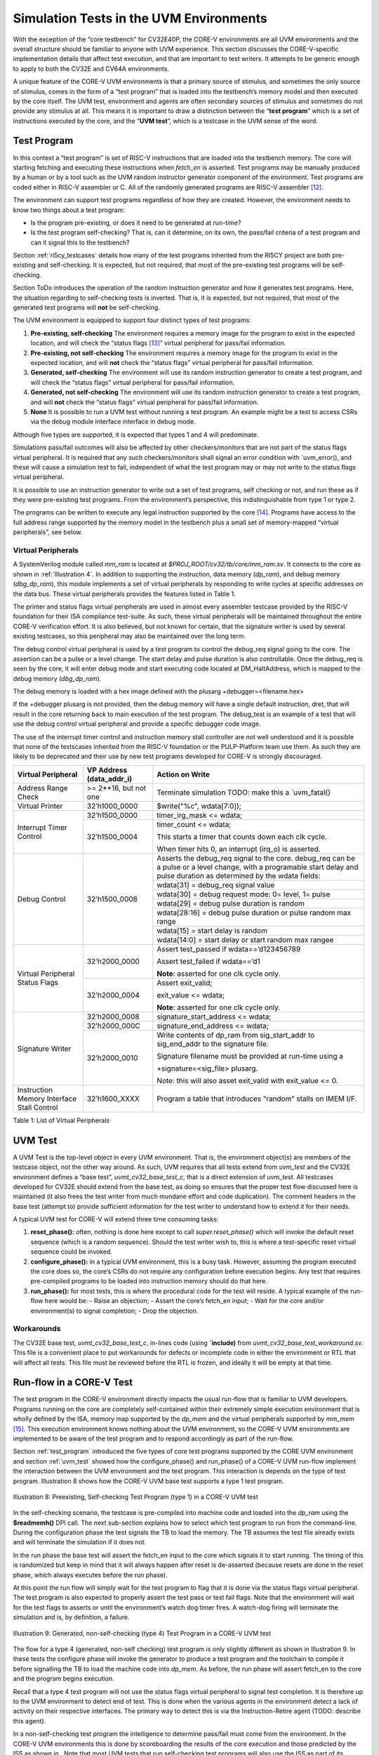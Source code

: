 .. _sim_tests:

Simulation Tests in the UVM Environments
========================================

With the exception of the “core testbench” for CV32E40P, the CORE-V
environments are all UVM environments and the overall structure should
be familiar to anyone with UVM experience. This section discusses the
CORE-V-specific implementation details that affect test execution, and
that are important to test writers. It attempts to be generic enough to
apply to both the CV32E and CV64A environments.

A unique feature of the CORE-V UVM environments is that a primary source
of stimulus, and sometimes the only source of stimulus, comes in the
form of a “test program” that is loaded into the testbench’s memory
model and then executed by the core itself. The UVM test, environment
and agents are often secondary sources of stimulus and sometimes do not
provide any stimulus at all. This means it is important to draw a
distinction between the “\ **test program**\ ” which is a set of
instructions executed by the core, and the “\ **UVM test**\ ”, which is
a testcase in the UVM sense of the word.

.. _test_program:

Test Program
------------

In this context a “test program” is set of RISC-V instructions that are
loaded into the testbench memory. The core will starting fetching and
executing these instructions when *fetch\_en* is asserted. Test programs
may be manually produced by a human or by a tool such as the UVM random
instructor generator component of the environment. Test programs are
coded either in RISC-V assembler or C. All of the randomly generated
programs are RISC-V assembler [12]_.

The environment can support test programs regardless of how they are
created. However, the environment needs to know two things about a test
program:

-  Is the program pre-existing, or does it need to be generated at
   run-time?
-  Is the test program self-checking? That is, can it determine, on its
   own, the pass/fail criteria of a test program and can it signal this
   to the testbench?

Section :ref:`ri5cy_testcases` details how many of the test programs
inherited from the RI5CY project are both pre-existing and
self-checking. It is expected, but not required, that most of the
pre-existing test programs will be self-checking.

Section ToDo introduces the operation of the random instruction
generator and how it generates test programs. Here, the situation
regarding to self-checking tests is inverted. That is, it is expected,
but not required, that most of the generated test programs will **not**
be self-checking.

The UVM environment is equipped to support four distinct types of test
programs:

1. **Pre-existing, self-checking**
   The environment requires a memory image for the program to exist in
   the expected location, and will check the “status flags [13]_”
   virtual peripheral for pass/fail information.
2. **Pre-existing, not self-checking**
   The environment requires a memory image for the program to exist in
   the expected location, and will **not** check the “status flags”
   virtual peripheral for pass/fail information.
3. **Generated, self-checking**
   The environment will use its random instruction generator to create a
   test program, and will check the “status flags” virtual peripheral
   for pass/fail information.
4. **Generated, not self-checking**
   The environment will use its random instruction generator to create a
   test program, and will **not** check the “status flags” virtual
   peripheral for pass/fail information.
5. **None**
   It is possible to run a UVM test without running a test program. An
   example might be a test to access CSRs via the debug module interface
   interface in debug mode.

Although five types are supported, it is expected that types 1 and 4
will predominate.

Simulations pass/fail outcomes will also be affected by other
checkers/monitors that are not part of the status flags virtual
peripheral. It is required that any such checkers/monitors shall signal
an error condition with \`uvm\_error(), and these will cause a
simulation test to fail, independent of what the test program may or may
not write to the status flags virtual peripheral.

It is possible to use an instruction generator to write out a set of
test programs, self checking or not, and run these as if they were
pre-existing test programs. From the environment’s perspective, this
indistinguishable from type 1 or type 2.

The programs can be written to execute any legal instruction supported
by the core [14]_. Programs have access to the full address range
supported by the memory model in the testbench plus a small set of
memory-mapped “virtual peripherals”, see below.

.. _virtual_peripherals:

Virtual Peripherals
~~~~~~~~~~~~~~~~~~~

A SystemVerilog module called *mm_ram* is located at
*$PROJ_ROOT/cv32/tb/core/mm_ram.sv*. It connects to the core as shown
in :ref:`Illustration 4`. In addition to supporting the instruction,
data memory (*dp_ram*), and debug memory (*dbg_dp_ram*), this module
implements a set of virtual peripherals by responding to write cycles
at specific addresses on the data bus. These virtual peripherals provides
the features listed in Table 1.

The printer and status flags virtual peripherals are used in almost
every assembler testcase provided by the RISC-V foundation for their ISA
compliance test-suite. As such, these virtual peripherals will be
maintained throughout the entire CORE-V verification effort. It is also
believed, but not known for certain, that the signature writer is used
by several existing testcases, so this peripheral may also be maintained
over the long term.

The debug control virtual peripheral is used by a test program to control
the debug_req signal going to the core. The assertion can be a pulse or
a level change. The start delay and pulse duration is also controllable.
Once the debug_req is seen by the core, it will enter debug mode and
start executing code located at DM_HaltAddress, which is mapped to the
debug memory (*dbg_dp_ram*).

The debug memory is loaded with a hex image defined with the plusarg
+debugger=<filename.hex>

If the +debugger plusarg is not provided, then the debug memory will
have a single default instruction, dret, that will result in the
core returning back to main execution of the test program. The
debug_test is an example of a test that will use the debug control
virtual peripheral and provide a specific debugger code image.
 

The use of the interrupt timer control and instruction memory stall
controller are not well understood and it is possible that none of the
testscases inherited from the RISC-V foundation or the PULP-Platform
team use them. As such they are likely to be deprecated and their use by
new test programs developed for CORE-V is strongly discouraged.

+--------------------------+-----------------------+----------------------------------------------------------------+
| Virtual Peripheral       | VP Address            | Action on Write                                                |
|                          | (data_addr_i)         |                                                                |
+==========================+=======================+================================================================+
| Address Range Check      | >= 2**16, but not one | Terminate simulation                                           |
|                          |                       | TODO: make this a \`uvm_fatal()                                |
+--------------------------+-----------------------+----------------------------------------------------------------+
| Virtual Printer          | 32’h1000_0000         | $write("%c", wdata[7:0]);                                      |
+--------------------------+-----------------------+----------------------------------------------------------------+
| Interrupt Timer Control  | 32’h1500_0000         | timer_irg_mask <= wdata;                                       |
|                          +-----------------------+----------------------------------------------------------------+
|                          | 32’h1500_0004         | timer_count <= wdata;                                          |
|                          |                       |                                                                |
|                          |                       | This starts a timer that counts down each clk cycle.           |
|                          |                       |                                                                |
|                          |                       | When timer hits 0, an interrupt (irq\_o) is asserted.          |
+--------------------------+-----------------------+----------------------------------------------------------------+
| Debug Control            | 32’h1500_0008         | Asserts the debug_req signal to the core. debug_req can be a   |
|                          |                       | pulse or a level change, with a programable start delay and    |
|                          |                       | pulse duration as determined by the wdata fields:              |
|                          |                       |                                                                |
|                          |                       +----------------------------------------------------------------+
|                          |                       |   wdata[31]    = debug_req signal value                        |
|                          |                       +----------------------------------------------------------------+
|                          |                       |   wdata[30]    = debug request mode: 0= level, 1= pulse        |
|                          |                       +----------------------------------------------------------------+
|                          |                       |   wdata[29]    = debug pulse duration is random                |
|                          |                       +----------------------------------------------------------------+
|                          |                       |   wdata[28:16] = debug pulse duration or pulse random max range|
|                          |                       +----------------------------------------------------------------+
|                          |                       |   wdata[15]    = start delay is random                         |
|                          |                       +----------------------------------------------------------------+
|                          |                       |   wdata[14:0]  = start delay or start random max rangee        |
+--------------------------+-----------------------+----------------------------------------------------------------+
| Virtual Peripheral       | 32’h2000_0000         | Assert test_passed if wdata==’d123456789                       |
| Status Flags             |                       |                                                                |
|                          |                       | Assert test_failed if wdata==’d1                               |
|                          |                       |                                                                |
|                          |                       | **Note**: asserted for one clk cycle only.                     |
|                          +-----------------------+----------------------------------------------------------------+
|                          | 32’h2000_0004         | Assert exit_valid;                                             |
|                          |                       |                                                                |
|                          |                       | exit_value <= wdata;                                           |
|                          |                       |                                                                |
|                          |                       | **Note**: asserted for one clk cycle only.                     |
+--------------------------+-----------------------+----------------------------------------------------------------+
| Signature Writer         | 32’h2000_0008         | signature_start_address <= wdata;                              |
|                          +-----------------------+----------------------------------------------------------------+
|                          | 32’h2000_000C         | signature_end_address <= wdata;                                |
|                          +-----------------------+----------------------------------------------------------------+
|                          | 32’h2000_0010         | Write contents of dp_ram from sig_start_addr to sig_end_addr   |
|                          |                       | to the signature file.                                         |
|                          |                       |                                                                |
|                          |                       | Signature filename must be provided at run-time using a        |
|                          |                       |                                                                |
|                          |                       | +signature=<sig_file> plusarg.                                 |
|                          |                       |                                                                |
|                          |                       | Note: this will also asset exit_valid with exit_value <= 0.    |
+--------------------------+-----------------------+----------------------------------------------------------------+
| Instruction Memory       | 32’h1600_XXXX         | Program a table that introduces “random” stalls on IMEM I/F.   |
| Interface Stall Control  |                       |                                                                +
+--------------------------+-----------------------+----------------------------------------------------------------+

Table 1: List of Virtual Peripherals

.. _uvm_test:

UVM Test
--------

A UVM Test is the top-level object in every UVM environment. That is,
the environment object(s) are members of the testcase object, not the
other way around. As such, UVM requires that all tests extend from
*uvm\_test* and the CV32E environment defines a “base test”,
*uvmt\_cv32\_base\_test\_c*, that is a direct extension of *uvm\_test*.
All testcases developed for CV32E should extend from the base test, as
doing so ensures that the proper test flow discussed here is maintained
(it also frees the test writer from much mundane effort and code
duplication). The comment headers in the base test (attempt to) provide
sufficient information for the test writer to understand how to extend
it for their needs.

A typical UVM test for CORE-V will extend three time consuming tasks:

1. **reset_phase():** often, nothing is done here except to call
   *super.reset_phase()* which will invoke the default reset sequence
   (which is a random sequence). Should the test writer wish to, this is
   where a test-specific reset virtual sequence could be invoked.
2. **configure_phase():** in a typical UVM environment, this is a busy
   task. However, assuming the program executed the core does so, the
   core’s CSRs do not require any configuration before execution begins.
   Any test that requires pre-compiled programs to be loaded into
   instruction memory should do that here.
3. **run_phase():** for most tests, this is where the procedural code
   for the test will reside. A typical example of the run-flow here
   would be:
   -  Raise an objection;
   -  Assert the core’s fetch\_en input;
   -  Wait for the core and/or environment(s) to signal completion;
   -  Drop the objection.

Workarounds
~~~~~~~~~~~

The CV32E base test, *uvmt_cv32_base_test_c*, in-lines code (using
**\`include)** from *uvmt_cv32_base_test_workaround.sv*. This file
is a convenient place to put workarounds for defects or incomplete code
in either the environment or RTL that will affect all tests. This file
must be reviewed before the RTL is frozen, and ideally it will be empty
at that time.

Run-flow in a CORE-V Test
-------------------------

The test program in the CORE-V environment directly impacts the usual
run-flow that is familiar to UVM developers. Programs running on the
core are completely self-contained within their extremely simple
execution environment that is wholly defined by the ISA, memory map
supported by the *dp\_mem* and the virtual peripherals supported by
*mm\_mem*\  [15]_. This execution environment knows nothing about the
UVM environment, so the CORE-V UVM environments are implemented to be
aware of the test program and to respond accordingly as part of the
run-flow.

Section :ref:`test_program` introduced the five types of core test
programs supported by the CORE UVM environment and section
:ref:`uvm_test` showed how the configure_phase() and run_phase()
of a CORE-V UVM run-flow implement the interaction between the UVM
environment and the test program. This interaction is depends on the
type of test program. Illustration 8 shows how the CORE-V UVM base test
supports a type 1 test program.

.. figure:: ../images/type1.png
   :name: TYPE1_Test_Program
   :align: center
   :alt: 

   Illustration 8: Preexisting, Self-checking Test Program (type 1) in a
   CORE-V UVM test

In the self-checking scenario, the testcase is pre-compiled into machine
code and loaded into the *dp_ram* using the **$readmemh()** DPI call.
The next sub-section explains how to select which test program to run
from the command-line. During the configuration phase the test signals
the TB to load the memory. The TB assumes the test file already exists
and will terminate the simulation if it does not.

In the run phase the base test will assert the fetch_en input to the
core which signals it to start running. The timing of this is randomized
but keep in mind that it will always happen after reset is de-asserted
(because resets are done in the reset phase, which always executes
before the run phase).

At this point the run flow will simply wait for the test program to flag
that it is done via the status flags virtual peripheral. The test
program is also expected to properly assert the test pass or test fail
flags. Note that the environment will wait for the test flags to asserts
or until the environment’s watch dog timer fires. A watch-dog firing
will terminate the simulation and is, by definition, a failure.

.. figure:: ../images/type4.png
   :name: TYPE4_Test_Program
   :align: center
   :alt: 

   Illustration 9: Generated, non-self-checking (type 4) Test Program in
   a CORE-V UVM test

The flow for a type 4 (generated, non-self checking) test program is
only slightly different as shown in Illustration 9. In these tests the configure phase
will invoke the generator to produce a test program and the toolchain to
compile it before signalling the TB to load the machine code into
*dp_mem*. As before, the run phase will assert fetch_en to the core
and the program begins execution.

Recall that a type 4 test program will not use the status flags virtual
peripheral to signal test completion. It is therefore up to the UVM
environment to detect end of test. This is done when the various agents
in the environment detect a lack of activity on their respective
interfaces. The primary way to detect this is via the Instruction-Retire
agent (TODO: describe this agent).

In a non-self-checking test program the intelligence to determine
pass/fail must come from the environment. In the CORE-V UVM environments
this is done by scoreboarding the results of the core execution and
those predicted by the ISS as shown in . Note that most UVM tests that
run self-checking test programs will also use the ISS as part of its
pass/fail determination.

CORE-V Testcase Writer’s Guide
------------------------------
TODO

File Structure of the Test Programs and UVM Tests
~~~~~~~~~~~~~~~~~~~~~~~~~~~~~~~~~~~~~~~~~~~~~~~~~

Below is a somewhat simplified view of the CV32 tests directory tree.
The test programs are in cv32/tests/core. (This should probably be
cv32/tests/programs, but is named “core” for historical reasons.)
Sub-directories below core contain a number of type 1 test programs.

The UVM tests are located at cv32/tests/uvmt_cv32. It is a very good
idea to review the code in the base-tests sub-directory. In
“core-program-tests” is the type 1 and type 4 testcases (types 2 and 3
may be added at a later date). These ca be used as examples and are also
production level tests for either type 1 or type 4 test programs. An up
to date description of the testcases under uvmt\_cv32 can be found in
the associated README.

Lastly, the cv32/tests/vseq directory is where you will be (and should
add) virtual sequences for any new testcases you develop.  ::

    $PROJ\_ROOT/
    └── cv32/
         └── tests/
               ├── core/
               │    ├── README.md
               │    ├── custom/
               │    │ ├── hello_world.c
               │    │ └── <etc>
               │    ├── riscv_compliance_tests_firmware/
               │    │ ├── addi.S
               │    │ └── <etc>
               │    ├── riscv_tests_firmware/
               │    │ └── <etc>
               │    └── firmware/
               │    └── <etc>
               └── uvmt_cv32/
                     ├── base-tests/
                     │    ├── uvmt_cv32_base_test.sv
                     │    ├── uvmt_cv32_base_test_workarounds.sv
                     │    └── uvmt_cv32_test_cfg.sv
                     ├── core-program-tests/
                     │    ├── README.md
                     │    └── uvmt_cv32_type1_test.sv
                     │    └── uvmt_cv32_type4_test.sv
                     └── vseq/
                          └── uvmt_cv32_vseq_lib.sv


Writing a Test Program
~~~~~~~~~~~~~~~~~~~~~~

This document will probably never include a detailed description for
writing a test program. The core’s ISA is well documented and the
execution environment supported by the testbench is trivial. The best
thing to do is check out the examples at
**$PROJ_ROOT/cv32/tests/core**.

Writing a UVM Test to run a Test Program
~~~~~~~~~~~~~~~~~~~~~~~~~~~~~~~~~~~~~~~~

The CV32 base test, *uvmt_cv32_base_test_c*, has been written to
support all five of the test program types discussed in Section
:ref:`test_program`.

There are pre-existing UVM tests for type 1 (pre-existing,
self-checking) and type 4 (generated, not-self-checking) tests for
CV32E40P in the core-v-verif repository. If you need a type 2 or type 3
test, have a look at these and it should be obvious what to do.

Testcase Scriptware
^^^^^^^^^^^^^^^^^^^

At **$PROJ_ROOT/cv32/tests/uvmt_cv32/bin/test_template** you will
find a shell script that will generate the shell of a testcase that is
compatible with the base test. This will save you a bit of typing.

Running the testcase
~~~~~~~~~~~~~~~~~~~~

Testcases are intended to be launched from
**$PROJ_ROOT/cv32/sim/uvmt_cv32**. The README at this location is
intended to provide you with everything you need to know to run an
existing testcase or a new testcase. If this is not the case, please
create a GitHub issue and assign it to @mikeopenhwgroup.

.. [12]
   Those familiar with the RI5CY testbench may recall that random
   generation of C programs using
   `csmith <https://embed.cs.utah.edu/csmith/>`__ was supported. Csmith
   was developed to exercise C compilers, not processors, it is not
   supported in the CORE-V environments.

.. [13]
   See Section :ref:`virtual_peripherals`.

.. [14]
   Generation of illegal or malformed instructions is also supported,
   and will be discussed in a later version of this document.

.. [15]
   This is termed Execution Environment Interface or EEI by the RISC-V
   ISA.

